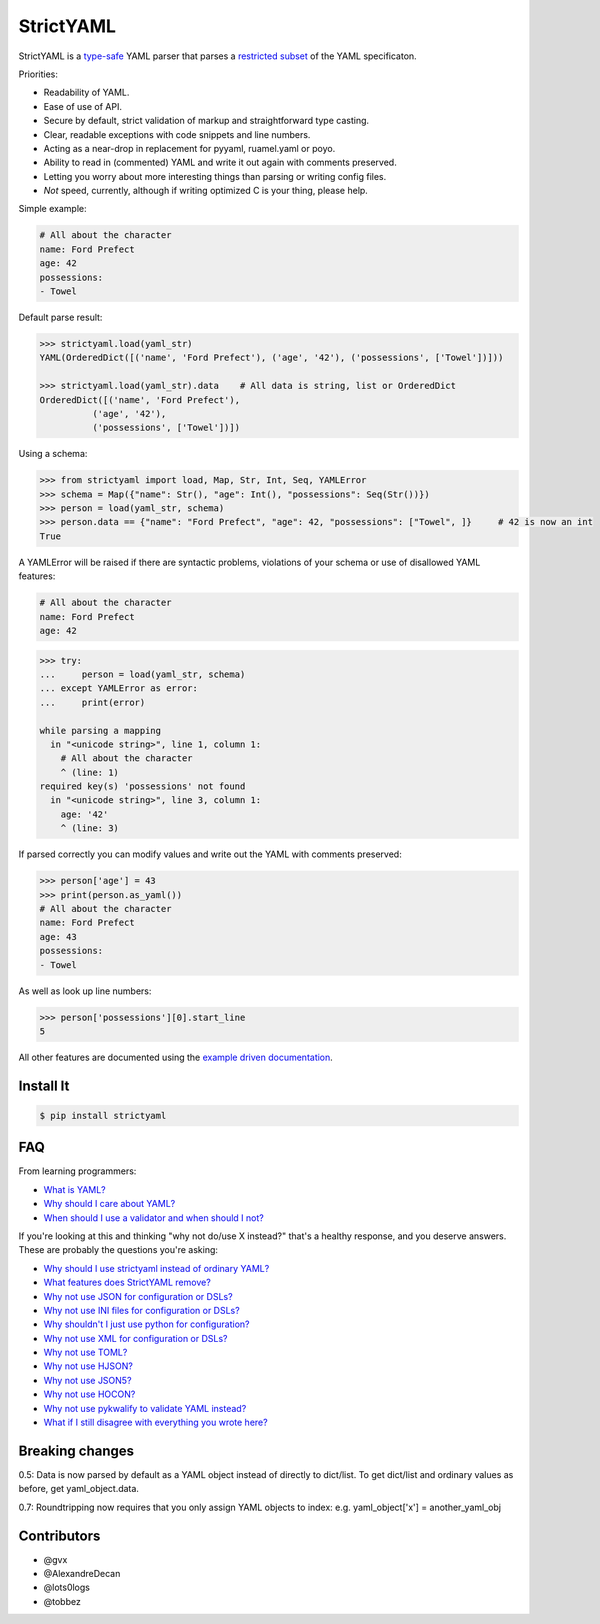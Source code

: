 StrictYAML
==========

StrictYAML is a `type-safe <https://en.wikipedia.org/wiki/Type_safety>`_ YAML parser
that parses a
`restricted subset <https://github.com/crdoconnor/strictyaml/blob/master/FAQ.rst#what-features-does-strictyaml-remove>`_
of the YAML specificaton.

Priorities:

* Readability of YAML.
* Ease of use of API.
* Secure by default, strict validation of markup and straightforward type casting.
* Clear, readable exceptions with code snippets and line numbers.
* Acting as a near-drop in replacement for pyyaml, ruamel.yaml or poyo.
* Ability to read in (commented) YAML and write it out again with comments preserved.
* Letting you worry about more interesting things than parsing or writing config files.
* *Not* speed, currently, although if writing optimized C is your thing, please help.

Simple example:

.. code-block:: yaml

  # All about the character
  name: Ford Prefect
  age: 42
  possessions:
  - Towel

Default parse result:

.. code-block:: python

   >>> strictyaml.load(yaml_str)
   YAML(OrderedDict([('name', 'Ford Prefect'), ('age', '42'), ('possessions', ['Towel'])]))

   >>> strictyaml.load(yaml_str).data    # All data is string, list or OrderedDict
   OrderedDict([('name', 'Ford Prefect'),
             ('age', '42'),
             ('possessions', ['Towel'])])

Using a schema:

.. code-block:: python

   >>> from strictyaml import load, Map, Str, Int, Seq, YAMLError
   >>> schema = Map({"name": Str(), "age": Int(), "possessions": Seq(Str())})
   >>> person = load(yaml_str, schema)
   >>> person.data == {"name": "Ford Prefect", "age": 42, "possessions": ["Towel", ]}     # 42 is now an int
   True

A YAMLError will be raised if there are syntactic problems, violations of your schema or use of disallowed YAML features:


.. code-block:: yaml

   # All about the character
   name: Ford Prefect
   age: 42

.. code-block:: python

   >>> try:
   ...     person = load(yaml_str, schema)
   ... except YAMLError as error:
   ...     print(error)

   while parsing a mapping
     in "<unicode string>", line 1, column 1:
       # All about the character
       ^ (line: 1)
   required key(s) 'possessions' not found
     in "<unicode string>", line 3, column 1:
       age: '42'
       ^ (line: 3)


If parsed correctly you can modify values and write out the YAML with comments preserved:

.. code-block:: python

   >>> person['age'] = 43
   >>> print(person.as_yaml())
   # All about the character
   name: Ford Prefect
   age: 43
   possessions:
   - Towel

As well as look up line numbers:

.. code-block:: python

   >>> person['possessions'][0].start_line
   5

All other features are documented using the `example driven documentation <http://strictyaml.readthedocs.org/>`_.


Install It
----------

.. code-block:: sh

  $ pip install strictyaml



FAQ
---

From learning programmers:

* `What is YAML? <https://github.com/crdoconnor/strictyaml/blob/master/FAQ.rst#what-is-yaml>`_
* `Why should I care about YAML? <https://github.com/crdoconnor/strictyaml/blob/master/FAQ.rst#why-should-i-care-about-yaml>`_
* `When should I use a validator and when should I not? <https://github.com/crdoconnor/strictyaml/blob/master/FAQ.rst#when-should-i-use-a-validator-and-when-should-i-not>`_

If you're looking at this and thinking "why not do/use X instead?" that's a healthy response, and you deserve answers. These are probably the questions you're asking:


* `Why should I use strictyaml instead of ordinary YAML? <https://github.com/crdoconnor/strictyaml/blob/master/FAQ.rst#why-should-i-use-strictyaml-instead-of-ordinary-yaml>`_
* `What features does StrictYAML remove? <https://github.com/crdoconnor/strictyaml/blob/master/FAQ.rst#what-features-does-strictyaml-remove>`_
* `Why not use JSON for configuration or DSLs? <https://github.com/crdoconnor/strictyaml/blob/master/FAQ.rst#why-not-use-json-for-configuration-or-dsls>`_
* `Why not use INI files for configuration or DSLs? <https://github.com/crdoconnor/strictyaml/blob/master/FAQ.rst#why-not-use-ini-files-for-configuration-or-dsls>`_
* `Why shouldn't I just use python for configuration? <https://github.com/crdoconnor/strictyaml/blob/master/FAQ.rst#why-shouldnt-i-just-use-python-for-configuration>`_
* `Why not use XML for configuration or DSLs? <https://github.com/crdoconnor/strictyaml/blob/master/FAQ.rst#why-not-use-xml-for-configuration-or-dsls>`_
* `Why not use TOML? <https://github.com/crdoconnor/strictyaml/blob/master/FAQ.rst#why-not-use-toml>`_
* `Why not use HJSON? <https://github.com/crdoconnor/strictyaml/blob/master/FAQ.rst#why-not-use-hjson>`_
* `Why not use JSON5? <https://github.com/crdoconnor/strictyaml/blob/master/FAQ.rst#why-not-use-json5>`_
* `Why not use HOCON? <https://github.com/crdoconnor/strictyaml/blob/master/FAQ.rst#why-not-hocon>`_
* `Why not use pykwalify to validate YAML instead? <https://github.com/crdoconnor/strictyaml/blob/master/FAQ.rst#why-not-use-pykwalify-to-validate-yaml-instead>`_
* `What if I still disagree with everything you wrote here? <https://github.com/crdoconnor/strictyaml/blob/master/FAQ.rst#what-if-i-still-disagree-with-everything-you-wrote-here>`_


Breaking changes
----------------

0.5: Data is now parsed by default as a YAML object instead of directly to dict/list. To get dict/list and ordinary values as before, get yaml_object.data.

0.7: Roundtripping now requires that you only assign YAML objects to index: e.g. yaml_object['x'] = another_yaml_obj


Contributors
------------

* @gvx
* @AlexandreDecan
* @lots0logs
* @tobbez
